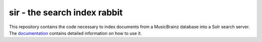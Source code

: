 ===============================
sir - the search index rabbit
===============================

This repository contains the code necessary to index documents from a MusicBrainz
database into a Solr search server. The documentation_ contains detailed
information on how to use it.

.. _documentation: https://sir.readthedocs.org/en/latest/
